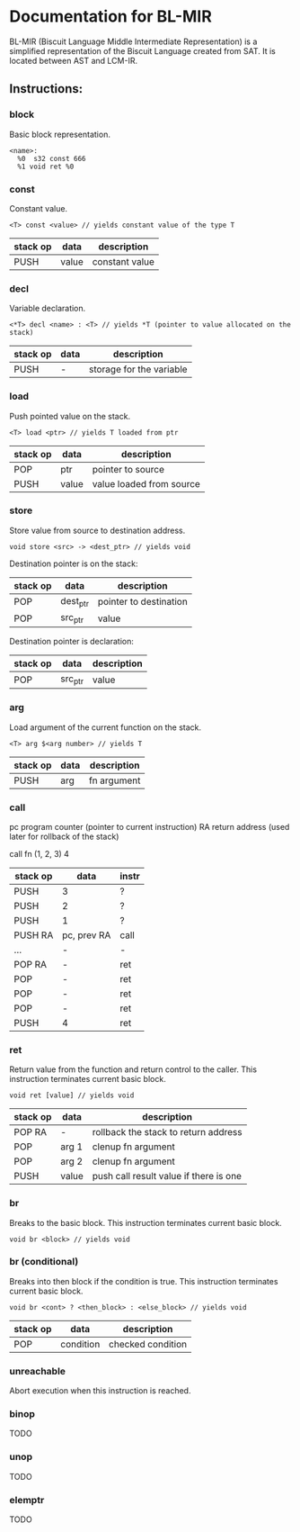 * Documentation for BL-MIR
 BL-MIR (Biscuit Language Middle Intermediate Representation) is a simplified representation of the Biscuit Language created from SAT. It is located between AST and LCM-IR.

** Instructions: 
  
*** block
    Basic block representation.

    #+BEGIN_EXAMPLE
    <name>: 
      %0  s32 const 666
      %1 void ret %0
    #+END_EXAMPLE

*** const
    Constant value.

    #+BEGIN_EXAMPLE
    <T> const <value> // yields constant value of the type T
    #+END_EXAMPLE

    | stack op | data  | description    |
    |----------+-------+----------------|
    | PUSH     | value | constant value |

*** decl
    Variable declaration.

    #+BEGIN_EXAMPLE
    <*T> decl <name> : <T> // yields *T (pointer to value allocated on the stack)
    #+END_EXAMPLE

    | stack op | data | description              |
    |----------+------+--------------------------|
    | PUSH     | -    | storage for the variable |
    
*** load
    Push pointed value on the stack.

    #+BEGIN_EXAMPLE
    <T> load <ptr> // yields T loaded from ptr
    #+END_EXAMPLE

    | stack op | data  | description              |
    |----------+-------+--------------------------|
    | POP      | ptr   | pointer to source        |
    | PUSH     | value | value loaded from source |
    
*** store
    Store value from source to destination address.

    #+BEGIN_EXAMPLE
    void store <src> -> <dest_ptr> // yields void
    #+END_EXAMPLE

    Destination pointer is on the stack:
    | stack op | data     | description            |
    |----------+----------+------------------------|
    | POP      | dest_ptr | pointer to destination |
    | POP      | src_ptr  | value                  |

    Destination pointer is declaration:
    | stack op | data     | description            |
    |----------+----------+------------------------|
    | POP      | src_ptr  | value                  |
    
*** arg
    Load argument of the current function on the stack.

    #+BEGIN_EXAMPLE
    <T> arg $<arg number> // yields T
    #+END_EXAMPLE

    | stack op | data | description |
    |----------+------+-------------|
    | PUSH     | arg  | fn argument |

*** call
    pc   program counter (pointer to current instruction)
    RA   return address (used later for rollback of the stack)

    call fn (1, 2, 3) 4

    | stack op | data        | instr |
    |----------+-------------+-------|
    | PUSH     | 3           | ?     |
    | PUSH     | 2           | ?     |
    | PUSH     | 1           | ?     |
    | PUSH RA  | pc, prev RA | call  |
    | ...      | -           | -     |
    | POP RA   | -           | ret   |
    | POP      | -           | ret   |
    | POP      | -           | ret   |
    | POP      | -           | ret   |
    | PUSH     | 4           | ret   |

*** ret
    Return value from the function and return control to the caller. This instruction terminates current basic block.

    #+BEGIN_EXAMPLE
    void ret [value] // yields void
    #+END_EXAMPLE

    | stack op | data  | description                            |
    |----------+-------+----------------------------------------|
    | POP RA   | -     | rollback the stack to return address   |
    | POP      | arg 1 | clenup fn argument                     |
    | POP      | arg 2 | clenup fn argument                     |
    | PUSH     | value | push call result value if there is one |

*** br
    Breaks to the basic block. This instruction terminates current basic block.

    #+BEGIN_EXAMPLE
    void br <block> // yields void
    #+END_EXAMPLE

*** br (conditional)
    Breaks into then block if the condition is true. This instruction terminates current basic block.

    #+BEGIN_EXAMPLE
    void br <cont> ? <then_block> : <else_block> // yields void
    #+END_EXAMPLE

    | stack op | data      | description       |
    |----------+-----------+-------------------|
    | POP      | condition | checked condition |

*** unreachable
    Abort execution when this instruction is reached.

*** binop
    TODO

*** unop
    TODO

*** elemptr
    TODO
